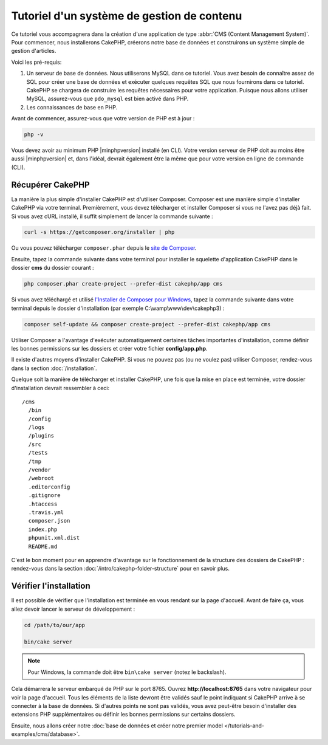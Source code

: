 Tutoriel d'un système de gestion de contenu
###########################################

Ce tutoriel vous accompagnera dans la création d'une application de type
:abbr:`CMS (Content Management System)`. Pour commencer, nous installerons
CakePHP, créerons notre base de données et construirons un système simple
de gestion d'articles.

Voici les pré-requis:

#. Un serveur de base de données. Nous utiliserons MySQL dans ce tutoriel. Vous
   avez besoin de connaître assez de SQL pour créer une base de données et exécuter
   quelques requêtes SQL que nous fournirons dans ce tutoriel. CakePHP se chargera
   de construire les requêtes nécessaires pour votre application. Puisque nous allons
   utiliser MySQL, assurez-vous que ``pdo_mysql`` est bien activé dans PHP.
#. Les connaissances de base en PHP.

Avant de commencer, assurez-vous que votre version de PHP est à jour :

.. code-block:: bash

    php -v

Vous devez avoir au minimum PHP |minphpversion| installé (en CLI). Votre version
serveur de PHP doit au moins être aussi |minphpversion| et, dans l'idéal, devrait
également être la même que pour votre version en ligne de commande (CLI).

Récupérer CakePHP
=================

La manière la plus simple d'installer CakePHP est d'utiliser Composer. Composer
est une manière simple d'installer CakePHP via votre terminal. Premièrement, vous
devez télécharger et installer Composer si vous ne l'avez pas déjà fait. Si vous
avez cURL installé, il suffit simplement de lancer la commande suivante :

.. code-block:: bash

    curl -s https://getcomposer.org/installer | php

Ou vous pouvez télécharger ``composer.phar`` depuis le
`site de Composer <https://getcomposer.org/download/>`_.

Ensuite, tapez la commande suivante dans votre terminal pour installer le squelette
d'application CakePHP dans le dossier **cms** du dossier courant :

.. code-block:: bash

    php composer.phar create-project --prefer-dist cakephp/app cms

Si vous avez téléchargé et utilisé `l'Installer de Composer pour Windows
<https://getcomposer.org/Composer-Setup.exe>`_, tapez la commande suivante dans
votre terminal depuis le dossier d'installation (par exemple C:\\wamp\\www\\dev\\cakephp3) :

.. code-block:: bash

    composer self-update && composer create-project --prefer-dist cakephp/app cms

Utiliser Composer a l'avantage d'exécuter automatiquement certaines tâches
importantes d'installation, comme définir les bonnes permissions sur les dossiers
et créer votre fichier **config/app.php**.

Il existe d'autres moyens d'installer CakePHP. Si vous ne pouvez pas (ou ne
voulez pas) utiliser Composer, rendez-vous dans la section :doc:`/installation`.

Quelque soit la manière de télécharger et installer CakePHP, une fois que la mise
en place est terminée, votre dossier d'installation devrait ressembler à ceci::

    /cms
      /bin
      /config
      /logs
      /plugins
      /src
      /tests
      /tmp
      /vendor
      /webroot
      .editorconfig
      .gitignore
      .htaccess
      .travis.yml
      composer.json
      index.php
      phpunit.xml.dist
      README.md

C'est le bon moment pour en apprendre d'avantage sur le fonctionnement de la
structure des dossiers de CakePHP : rendez-vous dans la section :doc:`/intro/cakephp-folder-structure`
pour en savoir plus.

Vérifier l'installation
=======================

Il est possible de vérifier que l'installation est terminée en vous rendant sur
la page d'accueil. Avant de faire ça, vous allez devoir lancer le serveur de
développement :

.. code-block:: bash

    cd /path/to/our/app

    bin/cake server

.. note::

    Pour Windows, la commande doit être ``bin\cake server`` (notez le backslash).

Cela démarrera le serveur embarqué de PHP sur le port 8765. Ouvrez
**http://localhost:8765** dans votre navigateur pour voir la page d'accueil.
Tous les éléments de la liste devront être validés sauf le point indiquant si
CakePHP arrive à se connecter à la base de données. Si d'autres points ne sont
pas validés, vous avez peut-être besoin d'installer des extensions PHP supplémentaires
ou définir les bonnes permissions sur certains dossiers.

Ensuite, nous allons créer notre :doc:`base de données et créer notre premier
model </tutorials-and-examples/cms/database>`.
